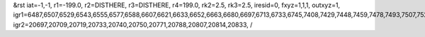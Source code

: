 &rst
iat=-1,-1,
r1=-199.0,
r2=DISTHERE,
r3=DISTHERE,
r4=199.0,
rk2=2.5,
rk3=2.5,
iresid=0,
fxyz=1,1,1,
outxyz=1,
igr1=6487,6507,6529,6543,6555,6577,6588,6607,6621,6633,6652,6663,6680,6697,6713,6733,6745,7408,7429,7448,7459,7478,7493,7507,7526,7548,7567,7577,7596,7611,7626,7646,7660,7682,7699,7723,7735,7754,7766,7788,7805,
igr2=20697,20709,20719,20733,20740,20750,20771,20788,20807,20814,20833,
/
